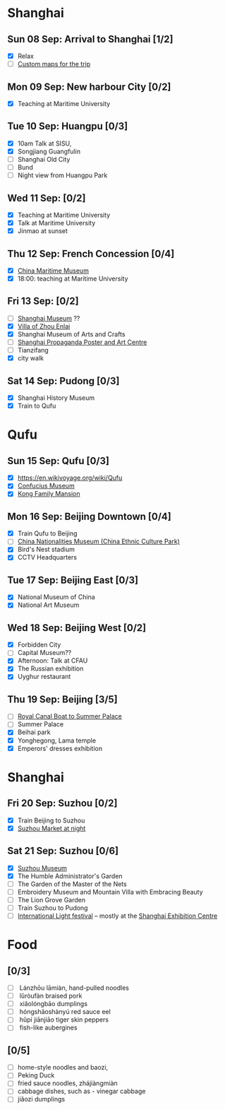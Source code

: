 #+TITLE: 
#+AUTHOR: 
#+DATE: 
#+OPTIONS: toc:nil H:2
#+LATEX_HEADER: \usepackage{tikzsymbols}

#+LATEX_HEADER: \usepackage{CJKutf8}
#+LATEX_HEADER: \newcommand{\ZH}[1]{\begin{CJK}{UTF8}{gbsn}\large #1\end{CJK}}
# +LATEX_HEADER: \newcommand{\ZHT}[1]{\begin{CJK}{UTF8}{bsmi}#1\end{CJK}}

* Shanghai
** Sun 08 Sep: Arrival to Shanghai [1/2]
 + [X] Relax \Laughey[1.4]
 + [ ] [[https://www.google.com/maps/d/edit?mid=1yrxh4BK5hpZBPv7qDaJ2qaWz0z-Bkno&ll=31.1124785873245%2C121.38586814672732&z=9][Custom maps for the trip]]


** Mon 09 Sep: New harbour City [0/2]
 + [X] Teaching at Maritime University

** Tue 10 Sep: Huangpu [0/3]
 + [X] 10am Talk at SISU,
 + [X] Songjiang Guangfulin
 + [ ] Shanghai Old City
 + [ ] Bund
 + [ ] Night view from Huangpu Park

** Wed 11 Sep:  [0/2]
 + [X] Teaching at Maritime University
 + [X] Talk at Maritime University
 + [X] Jinmao at sunset
   
** Thu 12 Sep: French Concession [0/4]
 + [X] [[https://www.tripadvisor.com/Attraction_Review-g308272-d2220946-Reviews-China_Maritime_Museum-Shanghai.html][China Maritime Museum]]
 + [X] 18:00: teaching at Maritime University

** Fri 13 Sep:  [0/2]
 + [ ] [[http://www.shanghaimuseum.net/museum/frontend/en/index.action][Shanghai Museum]] ??
 + [X] [[https://en.wikipedia.org/wiki/Former_Residence_of_Zhou_Enlai_(Shanghai)][Villa of Zhou Enlai]]
 + [X] Shanghai Museum of Arts and Crafts
 + [ ] [[http://www.shanghaipropagandaart.com/home.asp?class=beautifuf_book][Shanghai Propaganda Poster and Art Centre]]
 + [ ] Tianzifang
 + [X] city walk

** Sat 14 Sep: Pudong [0/3]
 + [X] Shanghai History Museum
 + [X] Train to Qufu

* Qufu
** Sun 15 Sep: Qufu [0/3]
 + [X] https://en.wikivoyage.org/wiki/Qufu
 + [X] [[http://www.kzbwg.cn/en][Confucius Museum]]
 + [X] [[https://maps.google.com/?cid=14506159276952720806][Kong Family Mansion]]

** Mon 16 Sep: Beijing Downtown [0/4]
 + [X] Train Qufu to Beijing
 + [ ] [[https://www.tripadvisor.co.uk/Attraction_Review-g294212-d1514063-Reviews-China_Nationalities_Museum_China_Ethnic_Culture_Park-Beijing.html][China Nationalities Museum (China Ethnic Culture Park)]]
 + [X] Bird's Nest stadium
 + [X] CCTV Headquarters

** Tue 17 Sep: Beijing East [0/3]
 + [X] National Museum of China
 + [X] National Art Museum

** Wed 18 Sep: Beijing West [0/2]
 + [X] Forbidden City
 + [ ] Capital Museum??
 + [X] Afternoon: Talk at CFAU \ZH{外交学院}
 + [X] The Russian exhibition
 + [X] Uyghur restaurant

** Thu 19 Sep: Beijing [3/5]
 + [ ] [[https://www.thebeijinger.com/events/2017/feb/royal-canal-boat-tour-summer-palace-0][Royal Canal Boat to Summer Palace]]
 + [ ] Summer Palace
 + [X] Beihai park
 + [X] Yonghegong, Lama temple
 + [X] Emperors' dresses exhibition

* Shanghai
** Fri 20 Sep: Suzhou [0/2]
 + [X] Train Beijing to Suzhou
 + [X] [[https://maps.google.com/?cid=12116311554028233593][Suzhou Market at night]]

** Sat 21 Sep: Suzhou [0/6]
 + [X] [[http://www.szmuseum.com/][Suzhou Museum]]
 + [X] The Humble Administrator's Garden
 + [ ] The Garden of the Master of the Nets \ZH{网师园}
 + [ ] Embroidery Museum and Mountain Villa with Embracing Beauty \ZH{环秀山庄}
 + [ ] The Lion Grove Garden \ZH{狮子林}
 + [ ] Train Suzhou to Pudong
 + [ ] [[https://english.shanghai.gov.cn/en-FestivalsCelebrations/20240613/aaded1813b0f42e1817aeadece62ba5e.html][International Light festival]] -- mostly at the [[http://www.shzlzx.com.cn/][Shanghai Exhibition Centre]]

* Food
** \ZH{上海菜} [0/3]
    + [ ] \ZH{兰州拉面} Lánzhōu lāmiàn, hand-pulled noodles
    + [ ] \ZH{卤肉饭} lǔròufàn braised pork
    + [ ] \ZH{小笼包} xiǎolóngbāo dumplings
    + [ ] \ZH{红烧鳝鱼} hóngshāoshànyú red sauce eel
    + [ ] \ZH{虎皮尖椒} hǔpí jiānjiāo tiger skin peppers
    + [ ] \ZH{魚香茄子} fish-like aubergines


** \ZH{北京菜} [0/5]
    + [ ] home-style noodles and baozi,
    + [ ] Peking Duck \ZH{北京烤鸭}
    + [ ] fried sauce noodles, zhájiàngmiàn \ZH{炸酱面}
    + [ ] cabbage dishes, such as \ZH{醋溜卷心菜} - vinegar cabbage
    + [ ] jiǎozi \ZH{饺子} dumplings
